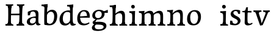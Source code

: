 SplineFontDB: 3.0
FontName: Experiment-Latin
FullName: Experiment-Latin
FamilyName: Experiment-Latin
Weight: Regular
Copyright: Copyright (c) 2015, Pathum Egodawatta
UComments: "2015-9-29: Created with FontForge (http://fontforge.org)"
Version: 0.001
ItalicAngle: 0
UnderlinePosition: 100
UnderlineWidth: 49
Ascent: 1000
Descent: 0
InvalidEm: 0
LayerCount: 3
Layer: 0 0 "Back" 1
Layer: 1 0 "Fore" 0
Layer: 2 0 "Back 2" 1
PreferredKerning: 4
XUID: [1021 779 -1439063335 14876943]
FSType: 0
OS2Version: 0
OS2_WeightWidthSlopeOnly: 0
OS2_UseTypoMetrics: 1
CreationTime: 1443542790
ModificationTime: 1454003587
PfmFamily: 17
TTFWeight: 400
TTFWidth: 5
LineGap: 122
VLineGap: 0
OS2TypoAscent: 129
OS2TypoAOffset: 1
OS2TypoDescent: 0
OS2TypoDOffset: 1
OS2TypoLinegap: 122
OS2WinAscent: 129
OS2WinAOffset: 1
OS2WinDescent: -161
OS2WinDOffset: 1
HheadAscent: 29
HheadAOffset: 1
HheadDescent: 183
HheadDOffset: 1
OS2CapHeight: 0
OS2XHeight: 0
OS2Vendor: 'PfEd'
Lookup: 260 1 0 "'abvm' Above Base Mark in Thaana lookup 0" { "'abvm' Above Base Mark in Thaana lookup 0-1"  } ['abvm' ('thaa' <'dflt' > ) ]
MarkAttachClasses: 1
DEI: 91125
Encoding: ISO8859-1
Compacted: 1
UnicodeInterp: none
NameList: Adobe Glyph List
DisplaySize: -96
AntiAlias: 1
FitToEm: 1
WinInfo: 0 8 6
BeginPrivate: 0
EndPrivate
Grid
-1000 782 m 0
 2000 782 l 1024
-1000 853 m 0
 2000 853 l 1024
  Named: "2"
-1000 1143 m 0
 2000 1143 l 1024
665 1500 m 0
 665 -500 l 1024
149 1500 m 0
 149 -500 l 1024
-1000 499 m 0
 2000 499 l 1024
-1000 612 m 0
 2000 612 l 1024
EndSplineSet
AnchorClass2: "thn_ubufibi" "'abvm' Above Base Mark in Thaana lookup 0-1" 
BeginChars: 257 19

StartChar: space
Encoding: 32 32 0
GlifName: space
Width: 225
VWidth: 0
Flags: HW
LayerCount: 3
Back
Fore
Layer: 2
EndChar

StartChar: a
Encoding: 97 97 1
GlifName: uni0061
Width: 640
VWidth: 153
Flags: HW
LayerCount: 3
Back
SplineSet
442 113 m 1
 442 113 381.673828125 -13 232 -13 c 0
 121.016601562 -13 49 32 49 125 c 0
 49 226 118.645507812 299.19140625 274 334 c 0
 365.66015625 354.537109375 440 346 440 346 c 1
 440 259 l 1
 440 259 376.010742188 298.114257812 299 287 c 0
 221.944335938 275.87890625 177.048828125 214.778320312 175 167 c 0
 172.264648438 103.212890625 205.5625 62.1572265625 273 58 c 0
 345.994140625 53.5 408 117.8125 414 159 c 1
 442 113 l 1
411 457 m 0
 390 546 305.684570312 555.455078125 281 552 c 0
 222.329101562 543.787109375 189.434570312 505.999023438 158 473 c 1
 214.0078125 557 l 1
 192.530273438 511.861328125 175.614257812 460.471679688 170 392 c 1
 82.1396484375 383 l 1
 75.9345703125 450.1796875 79 539 79 539 c 1
 128 566 234.01953125 610.842773438 333 611.013671875 c 0
 468.748046875 611.248046875 523.344726562 574.502929688 526 443 c 0
 527.576171875 364.958984375 511 166 528 95 c 4
 537 57 557 38 599 43 c 5
 610 4 l 1
 588.807617188 -4.4453125 533.655273438 -34.1240234375 476 -16 c 0
 431.524414062 -2.0185546875 422.541015625 36.7685546875 417 96 c 1
 407 110 l 1
 419 199 424.706054688 398.912109375 411 457 c 0
EndSplineSet
Fore
SplineSet
442 119 m 1
 442 119 381.673828125 -13 232 -13 c 0
 131.016601562 -13 49 32 49 125 c 0
 49 226 118.645507812 296.19140625 274 331 c 0
 365.66015625 351.537109375 440 356 440 356 c 1
 440 273 l 1
 440 273 376.010742188 299.114257812 299 288 c 0
 221.944335938 276.87890625 177.048828125 217.778320312 175 160 c 0
 172.737304688 96.1943359375 210.5625 65.1572265625 268 61 c 0
 340.942382812 55.720703125 408 117.8125 414 159 c 1
 442 119 l 1
408 457 m 0
 387 546 325.684570312 561.455078125 281 553 c 0
 222.790039062 541.985351562 199.434570312 510.999023438 168 478 c 1
 224.0078125 557 l 1
 202.530273438 511.861328125 185.614257812 469.471679688 180 401 c 1
 92.1396484375 392 l 1
 85.9345703125 459.1796875 89 539 89 539 c 1
 138 566 244.01953125 610.842773438 343 611.013671875 c 0
 478.748046875 611.248046875 523.344726562 574.502929688 526 443 c 0
 527.576171875 364.958984375 511 172 528 101 c 0
 537 63 557 44 599 49 c 1
 610 10 l 1
 588.807617188 1.5546875 533.655273438 -28.1240234375 476 -10 c 0
 431.524414062 3.9814453125 422.541015625 42.7685546875 417 102 c 1
 407 116 l 1
 419 205 421.706054688 398.912109375 408 457 c 0
EndSplineSet
Layer: 2
SplineSet
422 113 m 1
 422 113 381.673828125 -13 232 -13 c 0
 121.016601562 -13 49 32 49 125 c 0
 49 226 118.645507812 299.19140625 274 334 c 0
 365.66015625 354.537109375 420 346 420 346 c 1
 420 269 l 1
 420 269 366.010742188 298.114257812 299 287 c 0
 222.1953125 274.26171875 187.981445312 214.729492188 185 167 c 0
 182.264648438 123.212890625 205.5625 62.1572265625 273 58 c 0
 345.994140625 53.5 388 117.8125 394 159 c 1
 422 113 l 1
391 457 m 0
 370 546 315.684570312 555.455078125 291 552 c 0
 232.329101562 543.787109375 199.434570312 505.999023438 168 473 c 1
 224.0078125 557 l 1
 202.530273438 511.861328125 185.614257812 460.471679688 180 392 c 1
 82.1396484375 383 l 1
 75.9345703125 450.1796875 79 539 79 539 c 1
 128 566 244.01953125 610.842773438 343 611.013671875 c 0
 478.748046875 611.248046875 523.344726562 574.502929688 526 443 c 0
 527.576171875 364.958984375 511 175 528 104 c 0
 537 66 557 47 599 52 c 1
 610 4 l 1
 588.807617188 -4.4453125 513.655273438 -34.1240234375 456 -16 c 0
 411.524414062 -2.0185546875 402.541015625 36.7685546875 397 96 c 1
 387 110 l 1
 399 199 404.706054688 398.912109375 391 457 c 0
EndSplineSet
EndChar

StartChar: n
Encoding: 110 110 2
GlifName: uni006E_
Width: 818
VWidth: 79
Flags: HW
LayerCount: 3
Back
SplineSet
678.62890625 476.931640625 m 0
 685.381835938 397.946289062 677.903320312 113 673 0 c 1
 546 0 l 1
 570.154296875 113.708984375 577.047851562 319.502929688 566.803710938 417.126953125 c 0
 558.877929688 492.657226562 505.4296875 529.543945312 423 513 c 0
 341.936523438 496.73046875 277 417 277 417 c 1
 252 454 l 1
 290.055664062 514.724609375 411.8984375 606.36328125 516 611 c 0
 601.555664062 614.810546875 669.96484375 578.276367188 678.62890625 476.931640625 c 0
53 62 m 1
 129 63 161 72 165 130 c 5
 280 143 l 5
 270.751953125 47.67578125 337.915039062 46.7607421875 364 48 c 5
 374 0 l 1
 61 0 l 1
 53 62 l 1
450 58 m 5
 526 54 561 92 565 140 c 5
 678 139 l 5
 675 49 749 49 768 50 c 5
 778 0 l 1
 460 0 l 1
 450 58 l 5
50 596 m 1
 154 592 284 608 284 608 c 1
 284 608 267 496 261 470 c 1
 261 437 284 478 284 478 c 1
 278 338 289 181 271 0 c 1
 156 0 l 1
 171 200 177 397 170 459 c 0
 165 504 139 526 57 528 c 1
 50 596 l 1
EndSplineSet
Fore
SplineSet
685.62890625 476.931640625 m 0
 688.744691981 455.398813969 689.944868754 418.271881407 689.944868754 373.396511005 c 0
 689.944868754 254.765966899 681.557568901 81.9863399089 678 0 c 1
 555 0 l 1
 571.785143239 79.0178906934 582.074182694 202.733691282 582.074182694 303.467717926 c 0
 582.074182694 347.692810808 580.091012661 387.488261294 575.803710938 417.126953125 c 0
 566.727806782 479.868967346 525.549504261 513.185186958 466.335908457 513.185186958 c 4
 454.26682171 513.185186958 441.448480814 511.801105457 428 509 c 4
 347.056640625 492.140625 282 417 282 417 c 1
 257 454 l 1
 306.334683376 522.00100374 434.137305315 611.673828125 546.265625 611.673828125 c 0
 625.708007812 611.673828125 671.985651332 571.221469183 685.62890625 476.931640625 c 0
48 62 m 1
 59.8512736029 60.5965597049 70.8757827798 59.8739842312 81.0583600208 59.8739842312 c 0
 136.174745258 59.8739842312 166.623751242 81.0443930127 170 130 c 1
 285 143 l 1
 284.792368963 139.228641462 284.691819789 135.605058737 284.691819789 132.12353871 c 0
 284.691819789 55.9558681199 332.818074029 47.7842356557 360.664098649 47.7842356557 c 0
 363.716440592 47.7842356557 366.525106494 47.8824214796 369 48 c 1
 379 0 l 1
 56 0 l 1
 48 62 l 1
459 58 m 1
 462.687195023 57.805937104 466.277885252 57.710732778 469.773212638 57.710732778 c 0
 538.32313364 57.710732778 570.194062896 94.3287547515 574 140 c 1
 683 139 l 1
 682.940548593 137.216457791 682.911336539 135.468260281 682.911336539 133.75471482 c 0
 682.911336539 57.24576744 741.147839953 49.8183777381 766.178710009 49.8183777381 c 0
 768.876288662 49.8183777381 771.188204195 49.9046423261 773 50 c 1
 783 0 l 1
 469 0 l 1
 459 58 l 1
45 595 m 1
 60.4893617021 593.957446809 76.777274785 593.513807153 93.282288125 593.513807153 c 0
 187.596650068 593.513807153 289 608 289 608 c 1
 289 608 272 496 266 470 c 1
 266 460.530434783 267.893913043 457.154328922 270.594797732 457.154328922 c 0
 277.306086957 457.154328922 289 478 289 478 c 1
 287.252897992 437.234286491 286.947190769 395.027178197 286.947190769 351.2058531 c 0
 286.947190769 327.613984879 287.035795999 303.554257087 287.035795999 278.999702912 c 0
 287.035795999 192.528963864 285.936958197 99.9216351987 276 0 c 1
 161 0 l 1
 171.778782826 143.717104352 177.910279284 285.885113248 177.910279284 377.525093753 c 0
 177.910279284 413.413400042 176.969901348 441.552302349 175 459 c 0
 170 504 134 532 52 534 c 1
 45 595 l 1
EndSplineSet
Layer: 2
SplineSet
678.62890625 476.931640625 m 0
 684.779296875 397.897460938 677.903320312 113 673 0 c 1
 533 0 l 1
 557.154296875 113.708984375 564.047851562 319.502929688 553.803710938 417.126953125 c 0
 545.877929688 492.657226562 485.4296875 524.543945312 423 513 c 0
 341.698242188 497.966796875 277 417 277 417 c 1
 252 454 l 1
 280.055664062 514.724609375 406.8984375 608.36328125 511 613 c 0
 596.555664062 616.810546875 669.96484375 588.276367188 678.62890625 476.931640625 c 0
42 62 m 1
 118 63 150 79 154 137 c 1
 280 150 l 1
 270.751953125 54.67578125 337.915039062 53.7607421875 364 55 c 1
 374 0 l 1
 50 0 l 1
 42 62 l 1
450 65 m 1
 526 61 548 99 552 147 c 1
 678 146 l 1
 675 56 749 56 768 57 c 1
 778 0 l 1
 460 0 l 1
 450 65 l 1
39 596 m 1
 143 592 284 608 284 608 c 1
 284 608 267 496 261 470 c 1
 261 437 284 478 284 478 c 1
 278 338 289 181 271 0 c 1
 145 0 l 1
 160 200 166 397 159 459 c 0
 154 504 128 526 46 528 c 1
 39 596 l 1
EndSplineSet
EndChar

StartChar: d
Encoding: 100 100 3
GlifName: uni0064
Width: 715
VWidth: 79
Flags: HW
LayerCount: 3
Back
SplineSet
349.008789062 853 m 1
 432.008789062 851 607.008789062 873 607.008789062 873 c 1
 607.008789062 873 598.008789062 834 591.008789062 777 c 1
 591.008789062 773 586.008789062 748 586.008789062 744 c 1
 554.008789062 741 l 0
 467.008789062 718 l 0
 472.008789062 770 441.008789062 782 353.008789062 782 c 1
 349.008789062 853 l 1
539.008789062 -15 m 0
 486.807617188 0.6650390625 473.340820312 66.84765625 473.008789062 99 c 1
 472.560546875 108.749023438 464.137695312 129.8046875 463.74609375 142 c 1
 475.130859375 225.181640625 475.19140625 420.891601562 468.193359375 556 c 1
 468.129882812 565.46484375 478.078125 569.809570312 478.041992188 579 c 1
 477.98828125 593.064453125 467.971679688 626.76953125 468.008789062 640 c 0
 468.251953125 727.08203125 463.900390625 777.067382812 471.008789062 838 c 1
 597.008789062 848 l 1
 572.008789062 648 578.78125 225.20703125 583.008789062 162 c 4
 588.463867188 80.44140625 603.682617188 44.87109375 682.008789062 57 c 5
 695.008789062 13 l 1
 642.836914062 -12.54296875 597.147460938 -32.447265625 539.008789062 -15 c 0
172.008789062 270 m 0
 170.962890625 167.05078125 212.369140625 75.9541015625 291.008789062 68 c 0
 372.40625 59.7666015625 448.291992188 126.734375 469.008789062 181 c 1
 500.008789062 140 l 1
 468.107421875 66 381.895507812 -12.916015625 269.008789062 -13 c 0
 113.999023438 -13.115234375 41.162109375 69.8994140625 40.0087890625 231 c 0
 38.9912109375 373.197265625 120.116210938 552.759765625 323.008789062 598 c 0
 401.350585938 615.46875 483.008789062 606 523.008789062 591 c 1
 483.008789062 503 l 1
 483.008789062 503 409.006835938 557.794921875 321.008789062 543 c 0
 242.9921875 529.8828125 173.567382812 423.450195312 172.008789062 270 c 0
EndSplineSet
Fore
SplineSet
349.008789062 830 m 5
 432.008789062 828 603.008789062 850 603.008789062 850 c 5
 603.008789062 850 583.008789062 762.629882812 583.008789062 721 c 5
 554.008789062 718 l 4
 467.008789062 701 l 4
 472.008789062 753 441.008789062 765 353.008789062 765 c 5
 349.008789062 830 l 5
539.008789062 -15 m 0
 485.715820312 -3.58984375 473.340820312 66.84765625 473.008789062 99 c 1
 472.560546875 108.749023438 464.137695312 129.8046875 463.74609375 142 c 1
 475.130859375 225.181640625 475.19140625 418.891601562 468.193359375 554 c 1
 468.129882812 563.46484375 478.078125 567.809570312 478.041992188 577 c 1
 477.98828125 591.064453125 467.971679688 626.76953125 468.008789062 640 c 0
 468.251953125 727.08203125 463.900390625 754.067382812 471.008789062 815 c 5
 593.008789062 825 l 5
 568.008789062 625 578.78125 225.20703125 583.008789062 162 c 0
 588.463867188 80.44140625 613.682617188 44.87109375 692.008789062 57 c 1
 705.008789062 13 l 1
 652.836914062 -12.54296875 597.147460938 -27.447265625 539.008789062 -15 c 0
172.008789062 270 m 0
 170.942382812 167.05078125 212.369140625 75.9541015625 291.008789062 68 c 0
 372.40625 59.7666015625 448.291992188 126.734375 469.008789062 181 c 1
 500.008789062 140 l 1
 468.107421875 66 381.895507812 -12.91015625 269.008789062 -13 c 0
 123.999023438 -13.115234375 39.162109375 69.8994140625 38.0087890625 231 c 0
 36.9912109375 373.197265625 120.116210938 550.759765625 323.008789062 596 c 0
 401.350585938 613.46875 483.008789062 604 523.008789062 589 c 1
 483.008789062 501 l 1
 483.008789062 501 411.584960938 557.939453125 321.008789062 539 c 0
 233.211914062 520.641601562 173.567382812 420.450195312 172.008789062 270 c 0
EndSplineSet
Layer: 2
SplineSet
349.008789062 853 m 1
 432.008789062 851 607.008789062 873 607.008789062 873 c 1
 607.008789062 873 598.008789062 834 591.008789062 777 c 1
 591.008789062 773 586.008789062 748 586.008789062 744 c 1
 554.008789062 741 l 0
 459.008789062 718 l 0
 464.008789062 770 441.008789062 782 353.008789062 782 c 1
 349.008789062 853 l 1
519.008789062 -15 m 0
 466.807617188 0.6650390625 461.340820312 66.84765625 461.008789062 99 c 1
 460.560546875 108.749023438 452.137695312 129.8046875 451.74609375 142 c 1
 463.130859375 225.181640625 463.19140625 415.891601562 456.193359375 551 c 1
 456.129882812 560.46484375 466.078125 569.809570312 466.041992188 579 c 1
 465.98828125 593.064453125 455.971679688 626.76953125 456.008789062 640 c 0
 456.251953125 727.08203125 463.900390625 777.067382812 471.008789062 838 c 1
 597.008789062 848 l 1
 572.008789062 648 578.78125 230.20703125 583.008789062 167 c 0
 588.463867188 85.44140625 593.682617188 49.87109375 672.008789062 62 c 1
 685.008789062 13 l 1
 632.836914062 -12.54296875 577.147460938 -32.447265625 519.008789062 -15 c 0
172.008789062 290 m 0
 170.962890625 187.05078125 212.369140625 75.9541015625 291.008789062 68 c 0
 372.40625 59.7666015625 436.291992188 126.734375 457.008789062 181 c 1
 488.008789062 140 l 1
 456.107421875 66 381.895507812 -12.916015625 259.008789062 -13 c 0
 103.999023438 -13.10546875 31.162109375 79.8994140625 30.0087890625 241 c 0
 28.9912109375 383.197265625 120.116210938 552.759765625 323.008789062 598 c 0
 401.350585938 615.46875 471.008789062 606 511.008789062 591 c 1
 471.008789062 498 l 1
 471.008789062 498 409.006835938 552.794921875 321.008789062 538 c 0
 242.9921875 524.8828125 173.567382812 443.450195312 172.008789062 290 c 0
EndSplineSet
EndChar

StartChar: h
Encoding: 104 104 4
GlifName: uni0068
Width: 793
VWidth: 79
Flags: HW
LayerCount: 3
Back
SplineSet
653.62890625 476.931640625 m 0
 662.693359375 398.177734375 652.903320312 113 648 0 c 1
 521 0 l 1
 545.154296875 113.708984375 552.047851562 319.502929688 541.803710938 417.126953125 c 0
 533.877929688 492.657226562 480.4296875 529.543945312 398 513 c 0
 316.936523438 496.73046875 252 417 252 417 c 1
 227 454 l 1
 265.055664062 514.724609375 388.8984375 606.36328125 493 611 c 0
 578.555664062 614.810546875 641.96484375 578.276367188 653.62890625 476.931640625 c 0
30 852 m 1
 113 850 291 873 291 873 c 1
 291 873 282 841 275 784 c 5
 275 780 270 755 270 751 c 5
 239 748 l 4
 151 723 l 4
 152 785 125 789 37 789 c 5
 30 852 l 1
314 1 m 1
 117 0 l 1
 117 0 136 72 144 136 c 1
 156 298 156 663 146 848 c 1
 291 873 l 1
 266 673 262 208 266 145 c 0
 269 101 248 49 330 49 c 1
 314 1 l 1
32 61 m 1
 108 57 138 89 145 137 c 1
 266 146 l 1
 264 51 340 50 358 51 c 1
 368 0 l 1
 42 0 l 1
 32 61 l 1
430 61 m 1
 506 57 536 89 540 137 c 1
 652 154 l 1
 649 64 733 60 752 61 c 1
 762 0 l 1
 440 0 l 1
 430 61 l 1
EndSplineSet
Fore
SplineSet
665.62890625 476.931640625 m 0
 676.981445312 398.475585938 662.903320312 113 658 0 c 1
 531 0 l 1
 547.78515625 79.017578125 558.07421875 202.733398438 558.07421875 303.467773438 c 0
 558.07421875 347.692382812 556.090820312 387.48828125 551.803710938 417.126953125 c 0
 540.877929688 492.657226562 487.4296875 525.543945312 408 509 c 0
 327.056640625 492.140625 262 417 262 417 c 1
 237 448 l 1
 285.055664062 518.724609375 407.013671875 604.252929688 501 611 c 0
 590.513671875 617.42578125 650.96484375 578.276367188 665.62890625 476.931640625 c 0
437 58 m 1
 440.687195023 57.805937104 442.278320312 57.7109375 445.7734375 57.7109375 c 0
 514.323242188 57.7109375 546.194335938 94.3291015625 550 140 c 1
 663 139 l 1
 660 49 734 49 753 50 c 1
 763 0 l 1
 445 0 l 1
 437 58 l 1
40 829 m 1
 123 827 301 850 301 850 c 1
 301 850 292 818 285 761 c 1
 285 757 280 732 280 728 c 1
 249 725 l 0
 161 700 l 0
 162 762 135 766 47 766 c 1
 40 829 l 1
324 1 m 1
 127 0 l 1
 127 0 146 72 154 136 c 1
 166 298 166 640 156 825 c 1
 301 850 l 1
 276 650 272 208 276 145 c 0
 279 101 258 49 340 49 c 1
 324 1 l 1
42 61 m 1
 118 57 148 89 155 137 c 1
 276 146 l 1
 274 51 350 50 368 51 c 1
 378 0 l 1
 52 0 l 1
 42 61 l 1
EndSplineSet
Layer: 2
SplineSet
653.62890625 476.931640625 m 0
 659.779296875 397.897460938 652.903320312 113 648 0 c 1
 508 0 l 1
 532.154296875 113.708984375 540.323242188 319.645507812 528.803710938 417.126953125 c 0
 519.877929688 492.657226562 461.4296875 524.543945312 398 513 c 4
 316.65625 498.1953125 252 421 252 421 c 5
 227 454 l 1
 255.055664062 514.724609375 383.885742188 608.666992188 488 613 c 0
 579.555664062 616.810546875 644.96484375 588.276367188 653.62890625 476.931640625 c 0
20 852 m 1
 103 850 291 873 291 873 c 1
 291 873 282 834 275 777 c 1
 275 773 270 748 270 744 c 1
 239 741 l 0
 141 716 l 0
 142 778 115 782 27 782 c 1
 20 852 l 1
314 1 m 1
 107 0 l 1
 107 0 126 79 134 143 c 1
 146 305 146 663 136 848 c 1
 291 873 l 1
 266 673 262 215 266 152 c 0
 269 108 248 56 330 56 c 1
 314 1 l 1
22 68 m 1
 98 64 128 96 135 144 c 1
 266 153 l 1
 264 58 340 57 358 58 c 1
 368 0 l 1
 32 0 l 1
 22 68 l 1
430 68 m 1
 506 64 523 96 527 144 c 1
 652 161 l 1
 649 71 733 67 752 68 c 1
 762 0 l 1
 440 0 l 1
 430 68 l 1
EndSplineSet
EndChar

StartChar: e
Encoding: 101 101 5
GlifName: uni0065
Width: 596
VWidth: 153
Flags: HW
LayerCount: 3
Back
SplineSet
118.8125 346 m 5
 365.8125 368 l 1
 428.8125 368 l 1
 419.8125 497 359.799804688 563.91015625 281.8125 555 c 0
 237.961914062 549.990234375 150.098632812 510.348632812 168.8125 319 c 0
 182.702148438 176.98046875 230.2265625 78.201171875 343.8125 63 c 0
 448.008789062 49.0556640625 536.8125 113 538.8125 113 c 1
 567.8125 77 l 0
 548.8125 60 466.802734375 -14.271484375 339.8125 -16 c 0
 192.811523438 -18.0009765625 49.2138671875 53.0205078125 38.8125 257 c 0
 26.1318359375 505.689453125 183.887695312 605.030273438 300.8125 609 c 0
 485.837890625 615.282226562 572.8125 477 552.8125 298 c 1
 142.8125 298 l 1
 118.8125 346 l 5
EndSplineSet
Fore
SplineSet
118.8125 344 m 1
 375.8125 367 l 1
 439.8125 368 l 1
 436.8125 517 360.73828125 565.84375 291.8125 558 c 0
 199.074738654 547.446448015 151.534179688 461.860351562 154.8125 329 c 0
 157.292893338 228.477201887 176.2265625 83.201171875 313.8125 58 c 0
 417.217627324 39.0596167471 517.8125 107 519.8125 107 c 1
 543.8125 73 l 0
 524.8125 56 439.802255917 -14.2714160735 322.8125 -16 c 0
 175.813950608 -18.1719793131 49.6484375 36.04296875 38.8125 240 c 0
 26.1318359375 478.689453125 169.241487223 599.16172429 295.8125 609 c 0
 473.96484375 622.84765625 568.8125 527 550.8125 298 c 1
 142.8125 296 l 1
 118.8125 344 l 1
EndSplineSet
Layer: 2
SplineSet
118.8125 346 m 5
 365.8125 368 l 1
 428.8125 368 l 1
 419.8125 497 359.799804688 563.91015625 281.8125 555 c 0
 237.961914062 549.990234375 150.098632812 510.348632812 168.8125 319 c 0
 182.702148438 176.98046875 230.2265625 78.201171875 343.8125 63 c 0
 448.008789062 49.0556640625 536.8125 113 538.8125 113 c 1
 567.8125 77 l 0
 548.8125 60 466.802734375 -14.271484375 339.8125 -16 c 0
 192.811523438 -18.0009765625 49.2138671875 53.0205078125 38.8125 257 c 0
 26.1318359375 505.689453125 183.887695312 605.030273438 300.8125 609 c 0
 485.837890625 615.282226562 572.8125 477 552.8125 298 c 1
 142.8125 298 l 1
 118.8125 346 l 5
EndSplineSet
EndChar

StartChar: i
Encoding: 105 105 6
GlifName: uni0069
Width: 409
VWidth: 79
Flags: HW
LayerCount: 3
Back
SplineSet
116.1953125 788.1328125 m 0
 116.1953125 835.697265625 154.700195312 874.202148438 202.264648438 874.202148438 c 0
 249.830078125 874.202148438 288.334960938 835.697265625 288.334960938 788.1328125 c 0
 288.334960938 740.567382812 249.830078125 702.0625 202.264648438 702.0625 c 0
 154.700195312 702.0625 116.1953125 740.567382812 116.1953125 788.1328125 c 0
46 68 m 1
 112 64 144 86 148 144 c 1
 271 149 l 1
 269 54 331 60 359 61 c 1
 369 0 l 1
 53 0 l 1
 46 68 l 1
45 592 m 1
 128 590 285 603 285 603 c 1
 275.327148438 547.604492188 273.629882812 87.107421875 265 0 c 1
 139 0 l 1
 154 200 155 387 148 449 c 0
 143 494 123 524 51 524 c 1
 45 592 l 1
EndSplineSet
Fore
SplineSet
122.389648438 781.198242188 m 4
 122.389648438 822.447265625 155.78125 850.634765625 197.029296875 850.634765625 c 4
 246.950195312 850.634765625 271.670898438 812.0390625 271.670898438 770.791992188 c 4
 271.670898438 729.541992188 238.279296875 701.353515625 197.029296875 701.353515625 c 4
 155.78125 701.353515625 122.389648438 739.948242188 122.389648438 781.198242188 c 4
46 61 m 1
 112 57 157 79 161 137 c 1
 271 142 l 1
 269 47 331 53 359 54 c 1
 369 0 l 1
 53 0 l 1
 46 61 l 1
45 592 m 1
 128 590 285 603 285 603 c 1
 275.327148438 547.604492188 273.629882812 87.107421875 265 0 c 1
 152 0 l 1
 167 200 168 394 161 456 c 0
 156 501 123 531 51 531 c 1
 45 592 l 1
EndSplineSet
Layer: 2
SplineSet
116.1953125 788.1328125 m 0
 116.1953125 835.697265625 154.700195312 874.202148438 202.264648438 874.202148438 c 0
 249.830078125 874.202148438 288.334960938 835.697265625 288.334960938 788.1328125 c 0
 288.334960938 740.567382812 249.830078125 702.0625 202.264648438 702.0625 c 0
 154.700195312 702.0625 116.1953125 740.567382812 116.1953125 788.1328125 c 0
46 68 m 1
 112 64 144 86 148 144 c 1
 271 149 l 1
 269 54 331 60 359 61 c 1
 369 0 l 1
 53 0 l 1
 46 68 l 1
45 592 m 1
 128 590 285 603 285 603 c 1
 275.327148438 547.604492188 273.629882812 87.107421875 265 0 c 1
 139 0 l 1
 154 200 155 387 148 449 c 0
 143 494 123 524 51 524 c 1
 45 592 l 1
EndSplineSet
EndChar

StartChar: s
Encoding: 115 115 7
GlifName: uni0073
Width: 531
VWidth: 153
Flags: HW
LayerCount: 3
Back
SplineSet
243 47 m 0
 301.53125 46.4580078125 348.39453125 87.744140625 356 131.4140625 c 0
 379.359375 265.549804688 86.7275390625 249.123046875 64 412 c 0
 49.3701171875 516.848632812 145.05078125 608.756835938 302 606 c 0
 396.024414062 604.348632812 458 580 458 580 c 1
 462.323242188 542.447265625 460.184570312 471.194335938 455 437 c 1
 375 445 l 1
 373.559570312 482.333007812 358.795898438 542.666992188 338 591 c 1
 393 462 l 1
 379.317382812 478.264648438 357.96484375 550.783203125 274 551.381835938 c 0
 217.659179688 551.783203125 184.045898438 511.095703125 194 466 c 0
 219.3203125 351.291992188 459.510742188 368.948242188 476 184 c 0
 486.04296875 71.3583984375 379.010742188 -13.544921875 235 -14 c 0
 122.419921875 -14.35546875 39 18 39 18 c 1
 35.111328125 53.1884765625 36.8671875 115.701171875 46 176 c 1
 129 167 l 1
 131.750976562 119.7890625 140.740234375 75.5732421875 165 41 c 1
 124.46875 52.052734375 112.418945312 95.958984375 105 139 c 1
 137.305664062 104.682617188 156.556640625 47.80078125 243 47 c 0
EndSplineSet
Fore
SplineSet
253 43 m 0
 312.53125 42.4580078125 355.39453125 82.744140625 363 126.4140625 c 0
 386.359375 260.549804688 98.4755859375 249.376953125 74 412 c 0
 58.3701171875 515.848632812 145.05078125 608.756835938 302 606 c 0
 396.024414062 604.348632812 458 580 458 580 c 1
 462.323242188 542.447265625 460.184570312 471.194335938 455 437 c 1
 375 445 l 1
 373.559570312 482.333007812 358.795898438 542.666992188 338 591 c 1
 393 462 l 1
 379.317382812 478.264648438 357.96484375 554.783203125 274 555.381835938 c 0
 217.659179688 555.783203125 174.045898438 512.095703125 184 466 c 0
 208.794921875 351.177734375 459.510742188 348.948242188 476 184 c 0
 487.249023438 71.47265625 389.010742188 -17.544921875 245 -18 c 0
 132.419921875 -18.35546875 49 14 49 14 c 1
 45.111328125 49.1884765625 46.8671875 111.701171875 56 172 c 1
 139 163 l 1
 141.750976562 115.7890625 150.740234375 71.5732421875 175 37 c 1
 134.46875 48.052734375 122.418945312 91.958984375 115 135 c 1
 147.305664062 100.682617188 166.556640625 43.787109375 253 43 c 0
EndSplineSet
Layer: 2
SplineSet
243 47 m 0
 301.53125 46.4580078125 348.39453125 87.744140625 356 131.4140625 c 0
 379.359375 265.549804688 86.7275390625 249.123046875 64 412 c 0
 49.3701171875 516.848632812 145.05078125 608.756835938 302 606 c 0
 396.024414062 604.348632812 458 580 458 580 c 1
 462.323242188 542.447265625 460.184570312 471.194335938 455 437 c 1
 375 445 l 1
 373.559570312 482.333007812 358.795898438 542.666992188 338 591 c 1
 393 462 l 1
 379.317382812 478.264648438 357.96484375 550.783203125 274 551.381835938 c 0
 217.659179688 551.783203125 184.045898438 511.095703125 194 466 c 0
 219.3203125 351.291992188 459.510742188 368.948242188 476 184 c 0
 486.04296875 71.3583984375 379.010742188 -13.544921875 235 -14 c 0
 122.419921875 -14.35546875 39 18 39 18 c 1
 35.111328125 53.1884765625 36.8671875 115.701171875 46 176 c 1
 129 167 l 1
 131.750976562 119.7890625 140.740234375 75.5732421875 165 41 c 1
 124.46875 52.052734375 112.418945312 95.958984375 105 139 c 1
 137.305664062 104.682617188 156.556640625 47.80078125 243 47 c 0
EndSplineSet
EndChar

StartChar: o
Encoding: 111 111 8
GlifName: o
Width: 651
VWidth: 153
Flags: HW
LayerCount: 3
Back
SplineSet
369.670898438 611.631835938 m 4
 187.022460938 616.409179688 45.15234375 465.428710938 37.0185546875 255.5859375 c 0
 30.9921875 100.102539062 118.208007812 -9.572265625 306.635742188 -14.4541015625 c 0
 529.596679688 -20.23046875 618.932617188 146.333007812 624.072265625 322.662109375 c 0
 630.393554688 539.545898438 517.641601562 607.76171875 369.670898438 611.631835938 c 4
483.171875 297.67578125 m 0
 479.427734375 167.583007812 439.250976562 59.431640625 342.459960938 48.4140625 c 0
 228.208984375 35.4091796875 175.90625 186.602539062 180.434570312 318.36328125 c 0
 186.868164062 505.547851562 275.1015625 548.077148438 320.977539062 553.431640625 c 0
 406.30859375 563.390625 487.677734375 454.274414062 483.171875 297.67578125 c 0
EndSplineSet
Fore
SplineSet
354.670898438 611.631835938 m 0
 171.961914062 612.6640625 36.15234375 465.428710938 38.0185546875 245.5859375 c 0
 39.33984375 89.9912109375 113.208007812 -11.572265625 291.635742188 -14.4541015625 c 0
 514.642578125 -18.0556640625 600.684570312 147.340820312 606.072265625 323.662109375 c 0
 612.393554688 530.545898438 508.641601562 610.76171875 354.670898438 611.631835938 c 0
488.171875 297.67578125 m 0
 484.427734375 167.583007812 434.250976562 59.431640625 337.459960938 48.4140625 c 0
 223.208984375 35.4091796875 160.90625 156.602539062 165.434570312 318.36328125 c 0
 170.67578125 505.584960938 259.973632812 549.31640625 305.977539062 553.431640625 c 0
 417.30859375 563.390625 492.677734375 454.274414062 488.171875 297.67578125 c 0
EndSplineSet
Layer: 2
SplineSet
369.670898438 611.631835938 m 4
 187.022460938 616.409179688 45.15234375 465.428710938 37.0185546875 255.5859375 c 0
 30.9921875 100.102539062 118.208007812 -9.572265625 306.635742188 -14.4541015625 c 0
 529.596679688 -20.23046875 618.932617188 146.333007812 624.072265625 322.662109375 c 0
 630.393554688 539.545898438 517.641601562 607.76171875 369.670898438 611.631835938 c 4
483.171875 297.67578125 m 0
 479.427734375 167.583007812 439.250976562 59.431640625 342.459960938 48.4140625 c 0
 228.208984375 35.4091796875 175.90625 186.602539062 180.434570312 318.36328125 c 0
 186.868164062 505.547851562 275.1015625 548.077148438 320.977539062 553.431640625 c 0
 406.30859375 563.390625 487.677734375 454.274414062 483.171875 297.67578125 c 0
EndSplineSet
EndChar

StartChar: b
Encoding: 98 98 9
GlifName: b
Width: 688
VWidth: 79
Flags: HW
LayerCount: 3
Back
SplineSet
10 851 m 1
 93 849 254 871 254 871 c 1
 254 871 245 832 238 775 c 1
 238 771 233 746 233 742 c 1
 216 739 l 0
 122 702 l 0
 127 754 98 781 10 781 c 1
 10 851 l 1
279 1 m 1
 116 24 l 1
 108.794921875 180.715820312 111.564453125 663.268554688 133 847 c 1
 253 866 l 1
 217.078125 578.623046875 219.814453125 183.802734375 227 45 c 1
 279 1 l 1
517 338 m 0
 517.874023438 450.951171875 481.306640625 552.989257812 372 542 c 0
 325.161132812 537.291015625 253.716796875 495.265625 223 411 c 1
 194 474 l 1
 245.901367188 558 345.11328125 612.9140625 430 613 c 4
 581.009765625 613.15234375 646 508 640 337 c 0
 633.958007812 164.802734375 553.734375 -10.203125 324 -12 c 0
 225.939453125 -12.7666015625 158 7 115 24 c 1
 185 152 l 1
 185 152 229.8828125 42.2861328125 349 42 c 0
 444.831054688 41.76953125 515.580078125 154.548828125 517 338 c 0
EndSplineSet
Fore
SplineSet
0 830 m 1
 83 828 254 850 254 850 c 1
 254 850 245 811 238 754 c 1
 238 750 233 725 233 721 c 1
 216 718 l 0
 122 688 l 0
 127 740 88 767 0 767 c 1
 0 830 l 1
279 1 m 1
 116 24 l 1
 108.794921875 180.715820312 111.564453125 642.268554688 133 826 c 1
 253 845 l 1
 217.078125 557.623046875 219.814453125 183.802734375 227 45 c 1
 279 1 l 1
519 349 m 0
 519.874023438 485.951171875 448.341808951 535.290461064 386 534 c 0
 328.950355759 532.819085525 258.716796875 488.265625 223 404 c 1
 189 445 l 1
 236.901367188 558 342.11328125 612.911132812 427 613 c 0
 572.009765625 613.15234375 649 515 643 344 c 0
 636.958007812 171.802734375 553.734375 -10.203125 324 -12 c 0
 225.939453125 -12.7666015625 158 7 115 24 c 1
 185 152 l 1
 185 152 249.77734375 30.8427734375 367 52 c 0
 448.831054688 66.76953125 517.829196849 165.546265528 519 349 c 0
EndSplineSet
Layer: 2
SplineSet
2 851 m 1
 85 849 260 871 260 871 c 1
 260 871 251 832 244 775 c 1
 244 771 239 746 239 742 c 1
 208 739 l 0
 114 702 l 0
 119 754 90 781 2 781 c 1
 2 851 l 1
285 1 m 1
 108 24 l 1
 100.794921875 180.715820312 103.564453125 663.268554688 125 847 c 1
 259 866 l 1
 223.078125 578.623046875 225.814453125 193.802734375 233 55 c 1
 285 1 l 1
504 338 m 0
 504.874023438 450.951171875 458.306640625 542.989257812 369 540 c 0
 321.951171875 538.42578125 259.716796875 495.265625 229 411 c 1
 190 474 l 1
 241.901367188 558 334.11328125 612.916992188 419 613 c 0
 575.009765625 613.15234375 656 508 650 337 c 0
 643.958007812 164.802734375 553.734375 -10.203125 324 -12 c 0
 225.939453125 -12.7666015625 150 7 107 24 c 1
 177 162 l 1
 177 162 229.8828125 52.3623046875 349 52 c 0
 424.831054688 51.76953125 502.580078125 154.548828125 504 338 c 0
EndSplineSet
EndChar

StartChar: r
Encoding: 114 114 10
GlifName: r
Width: 409
VWidth: 79
Flags: HWO
LayerCount: 3
Back
Fore
SplineSet
120.389648438 778.198242188 m 0
 120.389648438 819.447265625 155.78125 850.634765625 197.029296875 850.634765625 c 0
 246.950195312 850.634765625 273.670898438 813.0390625 273.670898438 771.791992188 c 0
 273.670898438 730.541992188 237.279296875 699.353515625 196.029296875 699.353515625 c 4
 154.78125 699.353515625 120.389648438 736.948242188 120.389648438 778.198242188 c 0
46 61 m 1
 112 57 157 79 161 137 c 1
 271 142 l 1
 269 47 331 53 359 54 c 1
 369 0 l 1
 53 0 l 1
 46 61 l 1
45 592 m 1
 128 590 285 603 285 603 c 1
 275.327148438 547.604492188 273.629882812 87.107421875 265 0 c 1
 152 0 l 1
 167 200 168 394 161 456 c 0
 156 501 123 531 51 531 c 1
 45 592 l 1
EndSplineSet
Layer: 2
EndChar

StartChar: period
Encoding: 46 46 11
GlifName: period
Width: 190
VWidth: 0
Flags: HW
LayerCount: 3
Back
Fore
Layer: 2
EndChar

StartChar: t
Encoding: 116 116 12
GlifName: t
Width: 469
VWidth: 79
Flags: HW
LayerCount: 3
Back
Fore
SplineSet
132 577 m 1
 397 578 l 1
 404 515 l 1
 142 518 l 1
 132 577 l 1
25 578 m 1
 163.997070312 569.036132812 154.541015625 619.109375 178 720 c 5
 256 734 l 5
 247.344726562 594.717773438 228 319 241 142 c 0
 247.630859375 51.72265625 338 35 426 96 c 1
 448 60 l 1
 398.432617188 16.1953125 334.638671875 -12.3291015625 249 -13 c 0
 185.130556923 -13.5003570073 117.151266658 11.8572997848 121 110 c 0
 129 314 130 456 125 518 c 1
 125 518 103 524 31 524 c 1
 25 578 l 1
EndSplineSet
Layer: 2
EndChar

StartChar: p
Encoding: 112 112 13
GlifName: p
Width: 701
VWidth: 79
Flags: HW
LayerCount: 3
Back
Fore
Layer: 2
EndChar

StartChar: NameMe.14
Encoding: 256 -1 14
Width: 1000
VWidth: 0
Flags: HW
LayerCount: 3
Back
Fore
Layer: 2
EndChar

StartChar: v
Encoding: 118 118 15
Width: 687
VWidth: 79
Flags: HW
LayerCount: 3
Back
SplineSet
668 538 m 1
 598.022460938 535.735351562 603.107421875 508.028320312 582.810546875 455.861328125 c 0
 514 279 422.959960938 88.9033203125 385.661132812 8.6162109375 c 9
 261.399414062 -24.650390625 l 1
 222.270507812 86.927734375 189.459960938 225.581054688 109.497070312 462.43359375 c 1
 90.3037109375 526.984375 74.650390625 532.875976562 18 532 c 1
 4 596 l 1
 118 590.78125 212 592.904296875 326 596 c 1
 340 542 l 1
 264 536 211 525 226 460 c 1
 225.7265625 459.962890625 l 1
 253.463867188 361.939453125 294.78125 252.842773438 319.678710938 158 c 1
 322.244140625 135.912109375 339 45 336.991210938 51 c 5
 366.858398438 122.987304688 444.057617188 302.979492188 507.733398438 468.791992188 c 1
 525.560546875 526.806640625 463.559570312 535.975585938 396 533 c 1
 387 596 l 1
 483.666992188 590.463867188 560.333007812 592.002929688 657 596 c 1
 668 538 l 1
EndSplineSet
Fore
SplineSet
682 538 m 1
 612.022460938 535.735351562 604.107421875 508.028320312 583.810546875 455.861328125 c 0
 515 279 419.959960938 70.9033203125 382.661132812 -9.3837890625 c 9
 279.399414062 -25.650390625 l 1
 240.270507812 85.927734375 189.459960938 225.581054688 109.497070312 462.43359375 c 1
 90.3037109375 526.984375 58.650390625 532.875976562 12 532 c 1
 4 596 l 1
 118 590.78125 212 592.904296875 326 596 c 1
 340 542 l 1
 264 536 216 525 231 460 c 1
 230.7265625 459.962890625 l 1
 258.463867188 361.939453125 289.78125 291.842773438 314.678710938 197 c 1
 317.244140625 174.912109375 343 58 340.991210938 64 c 1
 374.858398438 135.987304688 435.057617188 292.979492188 498.733398438 458.791992188 c 1
 521.560546875 516.806640625 477.559570312 535.975585938 410 533 c 1
 401 596 l 1
 497.666992188 590.463867188 574.333007812 592.002929688 671 596 c 1
 682 538 l 1
EndSplineSet
Layer: 2
SplineSet
688 538 m 1
 618.022460938 535.735351562 603.107421875 508.028320312 582.810546875 455.861328125 c 0
 514 279 422.959960938 68.9033203125 385.661132812 -11.3837890625 c 9
 258.399414062 -14.650390625 l 1
 219.270507812 96.927734375 189.459960938 225.581054688 109.497070312 462.43359375 c 1
 90.3037109375 526.984375 54.650390625 532.875976562 -2 532 c 1
 -16 596 l 1
 98 590.78125 212 592.904296875 326 596 c 1
 340 542 l 1
 264 536 228 515 243 450 c 1
 242.7265625 449.962890625 l 1
 270.463867188 351.939453125 301.78125 252.842773438 326.678710938 158 c 1
 329.244140625 135.912109375 339 65 336.991210938 71 c 1
 366.858398438 142.987304688 434.057617188 302.979492188 497.733398438 468.791992188 c 1
 515.560546875 526.806640625 463.559570312 535.975585938 396 533 c 1
 387 596 l 1
 483.666992188 590.463867188 580.333007812 592.002929688 677 596 c 1
 688 538 l 1
EndSplineSet
EndChar

StartChar: m
Encoding: 109 109 16
Width: 1144
VWidth: 79
Flags: HW
LayerCount: 3
Back
SplineSet
1041.62890625 476.931640625 m 0
 1047.77929688 397.897460938 1040.90332031 113 1036 0 c 1
 896 0 l 1
 920.154296875 113.708984375 927.047851562 319.502929688 916.803710938 417.126953125 c 0
 908.877929688 492.657226562 848.4296875 524.543945312 786 513 c 0
 704.698242188 497.966796875 650 437 650 437 c 1
 625 474 l 1
 663.055664062 524.724609375 769.8984375 608.36328125 874 613 c 0
 959.555664062 616.810546875 1032.96484375 588.276367188 1041.62890625 476.931640625 c 0
813 65 m 1
 889 61 911 99 915 147 c 1
 1041 146 l 1
 1038 56 1112 56 1131 57 c 1
 1141 0 l 1
 823 0 l 1
 813 65 l 1
651.62890625 476.931640625 m 0
 657.779296875 397.897460938 650.903320312 113 646 0 c 1
 506 0 l 1
 530.154296875 113.708984375 537.047851562 319.502929688 526.803710938 417.126953125 c 0
 518.877929688 492.657226562 462.4296875 524.543945312 400 513 c 0
 318.698242188 497.966796875 255 412 255 412 c 1
 230 449 l 1
 258.055664062 509.724609375 380.8984375 608.36328125 485 613 c 4
 570.555664062 616.810546875 642.96484375 588.276367188 651.62890625 476.931640625 c 0
30 62 m 1
 106 63 138 79 142 137 c 1
 268 150 l 1
 258.751953125 54.67578125 325.915039062 53.7607421875 352 55 c 1
 362 0 l 1
 38 0 l 1
 30 62 l 1
429 65 m 1
 505 61 521 99 525 147 c 1
 651 146 l 1
 648 56 722 56 741 57 c 1
 751 0 l 1
 439 0 l 1
 429 65 l 1
27 596 m 1
 131 592 272 608 272 608 c 1
 272 608 255 496 249 470 c 1
 249 437 272 478 272 478 c 1
 266 338 277 181 259 0 c 1
 133 0 l 1
 148 200 154 397 147 459 c 0
 142 504 116 526 34 528 c 1
 27 596 l 1
EndSplineSet
Fore
SplineSet
1026.62890625 476.931640625 m 0
 1037.98144531 398.475585938 1025.90332031 113 1021 0 c 1
 894 0 l 1
 918.154296875 113.708984375 925.047851562 319.502929688 914.803710938 417.126953125 c 0
 906.877929688 492.657226562 853.4296875 529.543945312 771 513 c 0
 689.936523438 496.73046875 625 417 625 417 c 1
 600 454 l 1
 638.055664062 514.724609375 759.975585938 604.8671875 864 611 c 0
 962.555664062 616.810546875 1011.96484375 578.276367188 1026.62890625 476.931640625 c 0
808 58 m 1
 884 54 909 92 913 140 c 1
 1026 139 l 1
 1023 49 1097 49 1116 50 c 1
 1126 0 l 1
 818 0 l 1
 808 58 l 1
640.62890625 476.931640625 m 0
 651.981445312 398.475585938 639.903320312 113 635 0 c 1
 508 0 l 1
 532.154296875 113.708984375 539.047851562 319.502929688 528.803710938 417.126953125 c 0
 520.877929688 492.657226562 467.4296875 529.543945312 385 513 c 0
 303.936523438 496.73046875 235 417 235 417 c 1
 210 454 l 1
 248.055664062 514.724609375 373.975585938 604.8671875 478 611 c 0
 576.555664062 616.810546875 625.96484375 578.276367188 640.62890625 476.931640625 c 0
41 62 m 1
 117 63 149 72 153 130 c 1
 268 143 l 1
 262.751953125 47.67578125 325.915039062 46.7607421875 352 48 c 1
 362 0 l 1
 49 0 l 1
 41 62 l 1
432 58 m 1
 508 54 523 92 527 140 c 1
 640 139 l 1
 637 49 701 49 720 50 c 1
 730 0 l 1
 442 0 l 1
 432 58 l 1
38 596 m 1
 142 592 272 608 272 608 c 1
 272 608 255 496 249 470 c 1
 249 437 272 478 272 478 c 1
 266 338 277 181 259 0 c 1
 144 0 l 1
 159 200 165 397 158 459 c 0
 153 504 127 526 45 528 c 1
 38 596 l 1
EndSplineSet
Layer: 2
SplineSet
1041.62890625 476.931640625 m 0
 1047.77929688 397.897460938 1040.90332031 113 1036 0 c 1
 896 0 l 1
 920.154296875 113.708984375 927.047851562 319.502929688 916.803710938 417.126953125 c 0
 908.877929688 492.657226562 848.4296875 524.543945312 786 513 c 0
 704.698242188 497.966796875 650 437 650 437 c 1
 625 474 l 1
 663.055664062 524.724609375 769.8984375 608.36328125 874 613 c 0
 959.555664062 616.810546875 1032.96484375 588.276367188 1041.62890625 476.931640625 c 0
813 65 m 1
 889 61 911 99 915 147 c 1
 1041 146 l 1
 1038 56 1112 56 1131 57 c 1
 1141 0 l 1
 823 0 l 1
 813 65 l 1
651.62890625 476.931640625 m 0
 657.779296875 397.897460938 650.903320312 113 646 0 c 1
 506 0 l 1
 530.154296875 113.708984375 537.047851562 319.502929688 526.803710938 417.126953125 c 0
 518.877929688 492.657226562 462.4296875 524.543945312 400 513 c 0
 318.698242188 497.966796875 255 412 255 412 c 1
 230 449 l 1
 258.055664062 509.724609375 380.8984375 608.36328125 485 613 c 4
 570.555664062 616.810546875 642.96484375 588.276367188 651.62890625 476.931640625 c 0
30 62 m 1
 106 63 138 79 142 137 c 1
 268 150 l 1
 258.751953125 54.67578125 325.915039062 53.7607421875 352 55 c 1
 362 0 l 1
 38 0 l 1
 30 62 l 1
429 65 m 1
 505 61 521 99 525 147 c 1
 651 146 l 1
 648 56 722 56 741 57 c 1
 751 0 l 1
 439 0 l 1
 429 65 l 1
27 596 m 1
 131 592 272 608 272 608 c 1
 272 608 255 496 249 470 c 1
 249 437 272 478 272 478 c 1
 266 338 277 181 259 0 c 1
 133 0 l 1
 148 200 154 397 147 459 c 0
 142 504 116 526 34 528 c 1
 27 596 l 1
EndSplineSet
EndChar

StartChar: g
Encoding: 103 103 17
Width: 727
VWidth: 153
Flags: HW
LayerCount: 3
Back
SplineSet
475 541 m 21
 504.642578125 543.012695312 585.03125 560.997070312 687 611 c 5
 692.575195312 574 694.013671875 516 690 486 c 5
 634.099609375 487.651367188 567.861328125 487.952148438 517 488 c 13
 475 541 l 21
351 45 m 21
 292.846679688 30.921875 172.095703125 -24.0087890625 171.66015625 -106.14453125 c 4
 171.321528492 -170.003196905 243.0234375 -205.37890625 357.799804688 -198.712890625 c 4
 426.669921875 -194.712890625 520.071289062 -145.645507812 520.071289062 -78.5380859375 c 4
 520.071289062 60.2900390625 230.845703125 60.7626953125 67 46.7880859375 c 5
 69 113 l 5
 99 148 155 198 211 240 c 5
 251 216 l 5
 220 193 191.397460938 159.08203125 161 126 c 5
 387.934570312 156.102539062 636.467773438 126.79296875 635.25390625 -35.34375 c 4
 634.18359375 -178.364257812 458.000976562 -264.379882812 305.907226562 -265.24609375 c 4
 156.54296875 -266.096679688 39.1142578125 -223.643554688 38.6875 -132.228515625 c 4
 38.015625 11.6806640625 255.303710938 65.033203125 358.662109375 80.2421875 c 4
 351 45 l 21
440.759765625 411.188476562 m 4
 440.759765625 484.5078125 403.372070312 558.1484375 302.224609375 558.1484375 c 4
 233.801757812 558.1484375 172.729492188 498.283203125 172.729492188 413.743164062 c 4
 172.729492188 321.896484375 231.07421875 271.01953125 315.58984375 271.01953125 c 4
 389.826171875 271.01953125 440.759765625 331.7578125 440.759765625 411.188476562 c 4
559.09375 453.286132812 m 4
 559.09375 301.490234375 431.084960938 213.063476562 295.465820312 213.063476562 c 4
 150.465820312 213.063476562 55.451171875 266.000976562 54.744140625 377.9921875 c 4
 53.853515625 519.149414062 189.806640625 610.5859375 331.556640625 610.5859375 c 4
 446.807617188 610.5859375 559.09375 571.178710938 559.09375 453.286132812 c 4
EndSplineSet
Fore
SplineSet
475 541 m 17
 504.642578125 543.012695312 585.03125 560.997070312 687 611 c 1
 692.575195312 574 694.013671875 516 690 486 c 1
 634.099609375 487.651367188 567.861328125 487.952148438 517 488 c 9
 475 541 l 17
213 13 m 17
 154.846679688 -1.078125 152.095703125 -84.0087890625 161.66015625 -106.14453125 c 0
 186.989257812 -164.766601562 230.994140625 -184.846679688 366.799804688 -178.712890625 c 0
 441.700195312 -175.330078125 520.071289062 -145.645507812 520.071289062 -78.5380859375 c 0
 520.071289062 60.2900390625 173.198242188 -20.1259765625 97 36.7880859375 c 0
 63.603515625 61.732421875 69 119 69 119 c 1
 99 154 155 198 211 240 c 1
 261 226 l 1
 230 203 190.397460938 153.08203125 180 120 c 1
 436.934570312 140.102539062 636.467773438 120.79296875 635.25390625 -41.34375 c 0
 634.18359375 -184.364257812 458.001953125 -244.5625 305.907226562 -245.24609375 c 0
 116.54296875 -246.096679688 49.1506193172 -213.044164394 38.6875 -122.228515625 c 0
 32.015625 -64.3193359375 95.3037109375 26.033203125 198.662109375 41.2421875 c 0
 213 13 l 17
443.759765625 426.188476562 m 0
 443.759765625 499.5078125 405.372070312 558.1484375 317.224609375 558.1484375 c 0
 248.801757812 558.1484375 168.729492188 498.283203125 168.729492188 403.743164062 c 0
 168.729492188 311.896484375 220.911624994 273.158129747 295.58984375 274.01953125 c 0
 379.659179688 274.989257812 443.759765625 346.7578125 443.759765625 426.188476562 c 0
559.09375 453.286132812 m 0
 559.09375 301.490234375 425.084960938 217.063476562 289.465820312 217.063476562 c 0
 144.465820312 217.063476562 55.451171875 266.000976562 54.744140625 377.9921875 c 0
 53.853515625 519.149414062 189.806640625 610.5859375 331.556640625 610.5859375 c 0
 446.807617188 610.5859375 559.09375 571.178710938 559.09375 453.286132812 c 0
EndSplineSet
Layer: 2
SplineSet
473 541 m 17
 502.642578125 543.012695312 575.03125 560.997070312 677 611 c 1
 682.575195312 574 684.013671875 514 680 484 c 1
 624.099609375 485.651367188 565.861328125 485.952148438 515 486 c 9
 473 541 l 17
232 9 m 17
 193.846679688 -5.078125 162.095703125 -40.0087890625 161.66015625 -82.14453125 c 0
 161 -146 213.830078125 -187.712890625 328.799804688 -187.712890625 c 0
 437.669921875 -187.712890625 520.071289062 -145.645507812 520.071289062 -78.5380859375 c 0
 520.071289062 -32.4404296875 494.779296875 6.521484375 419 6.658203125 c 0
 373.678710938 6.740234375 282.13671875 -14.6240234375 233.065429688 -14.6240234375 c 0
 91.703125 -14.6240234375 21.5859375 20.77734375 19 86.7880859375 c 0
 15.234375 182.895507812 112.053010007 236.017670002 209 245 c 1
 284 213 l 1
 233 203 125.311523438 193.75 121 135 c 0
 115.129882812 55.0029296875 359.790039062 113.04296875 442.943359375 113.04296875 c 0
 564.607421875 113.04296875 636.012695312 57.54296875 635.25390625 -36.34375 c 0
 634.098632812 -179.36328125 467.999023438 -251.0625 275.907226562 -252.24609375 c 0
 166.541992188 -252.919921875 41.341796875 -232.642578125 40.6875 -131.228515625 c 0
 40.08203125 -37.3193359375 121.303710938 29.033203125 224.662109375 44.2421875 c 0
 232 9 l 17
438.759765625 411.188476562 m 0
 438.759765625 484.5078125 403.372070312 558.1484375 302.224609375 558.1484375 c 0
 233.801757812 558.1484375 182.729492188 498.283203125 182.729492188 413.743164062 c 0
 182.729492188 321.896484375 231.07421875 271.01953125 315.58984375 271.01953125 c 0
 389.826171875 271.01953125 438.759765625 331.7578125 438.759765625 411.188476562 c 0
557.09375 453.286132812 m 0
 557.09375 301.490234375 431.084960938 213.063476562 295.465820312 213.063476562 c 0
 150.465820312 213.063476562 65.451171875 266.000976562 64.744140625 377.9921875 c 0
 63.853515625 519.149414062 189.806640625 610.5859375 331.556640625 610.5859375 c 0
 446.807617188 610.5859375 557.09375 571.178710938 557.09375 453.286132812 c 0
EndSplineSet
EndChar

StartChar: H
Encoding: 72 72 18
Width: 863
VWidth: 79
Flags: HW
LayerCount: 3
Back
Fore
SplineSet
524 759 m 1
 518 820 l 1
 634.390625 810.34375 713.663085938 814.086914062 820 820 c 1
 825 769 l 1
 807 770 740 769 742 674 c 1
 619 683 l 1
 612 731 600 763 524 759 c 1
67 759 m 1
 61 820 l 1
 173.858398438 811.616210938 252.920898438 814.82421875 361 820 c 1
 371 769 l 1
 353 770 284 769 286 674 c 1
 160 683 l 1
 153 731 143 763 67 759 c 1
194 454 m 1
 708 464 l 1
 708 396 l 1
 194 393 l 1
 194 454 l 1
779 1 m 1
 585 0 l 1
 585 0 604 72 612 136 c 1
 624 298 624 603 614 788 c 1
 756 813 l 1
 731 613 727 208 731 145 c 0
 734 101 713 49 795 49 c 1
 779 1 l 1
498 58 m 1
 574 54 609 92 613 140 c 1
 723 139 l 1
 720 49 794 49 813 50 c 1
 823 0 l 1
 508 0 l 1
 498 58 l 1
322 1 m 1
 127 0 l 1
 127 0 146 72 154 136 c 1
 166 298 166 603 156 788 c 1
 299 813 l 1
 274 613 270 208 274 145 c 0
 277 101 256 49 338 49 c 1
 322 1 l 1
42 61 m 1
 118 57 148 89 155 137 c 1
 274 146 l 1
 272 51 348 50 366 51 c 1
 376 0 l 1
 52 0 l 1
 42 61 l 1
EndSplineSet
Layer: 2
EndChar
EndChars
EndSplineFont
